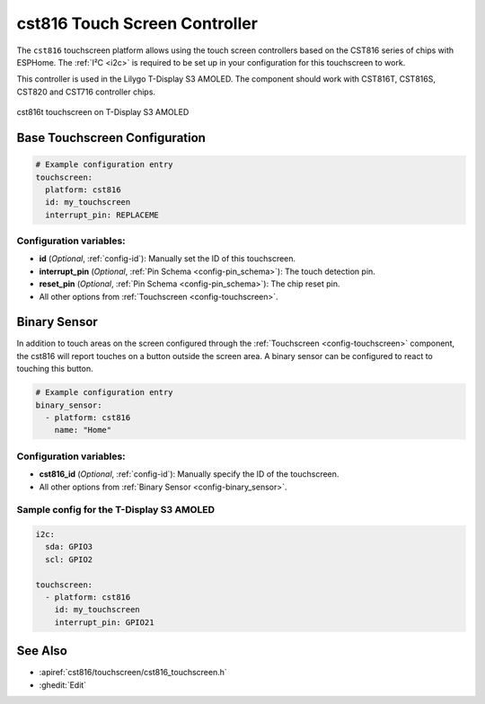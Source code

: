 cst816 Touch Screen Controller
===============================

.. seo::
    :description: Instructions for setting up cst816 touch screen controller with ESPHome
    :image: cst816.jpg
    :keywords: CST816, T-DISPLAY, AMOLED

The ``cst816`` touchscreen platform allows using the touch screen controllers based on the CST816 series of chips with ESPHome.
The :ref:`I²C <i2c>` is required to be set up in your configuration for this touchscreen to work.

This controller is used in the Lilygo T-Display S3 AMOLED. The component should work with CST816T, CST816S, CST820 and CST716
controller chips.


.. figure:: images/cst816.jpg
    :align: center
    :width: 50.0%

    cst816t touchscreen on T-Display S3 AMOLED

Base Touchscreen Configuration
------------------------------

.. code-block:: yaml

    # Example configuration entry
    touchscreen:
      platform: cst816
      id: my_touchscreen
      interrupt_pin: REPLACEME

Configuration variables:
************************

- **id** (*Optional*, :ref:`config-id`): Manually set the ID of this touchscreen.
- **interrupt_pin** (*Optional*, :ref:`Pin Schema <config-pin_schema>`): The touch detection pin.
- **reset_pin** (*Optional*, :ref:`Pin Schema <config-pin_schema>`): The chip reset pin.

- All other options from :ref:`Touchscreen <config-touchscreen>`.

Binary Sensor
-------------

In addition to touch areas on the screen configured through the :ref:`Touchscreen <config-touchscreen>` component,
the cst816 will report touches on a button outside the screen area.
A binary sensor can be configured to react to touching this button.

.. code-block:: yaml

    # Example configuration entry
    binary_sensor:
      - platform: cst816
        name: "Home"

Configuration variables:
************************

- **cst816_id** (*Optional*, :ref:`config-id`): Manually specify the ID of the touchscreen.

- All other options from :ref:`Binary Sensor <config-binary_sensor>`.

Sample config for the T-Display S3 AMOLED
*****************************************

.. code-block:: yaml

    i2c:
      sda: GPIO3
      scl: GPIO2

    touchscreen:
      - platform: cst816
        id: my_touchscreen
        interrupt_pin: GPIO21

See Also
--------

- :apiref:`cst816/touchscreen/cst816_touchscreen.h`
- :ghedit:`Edit`
